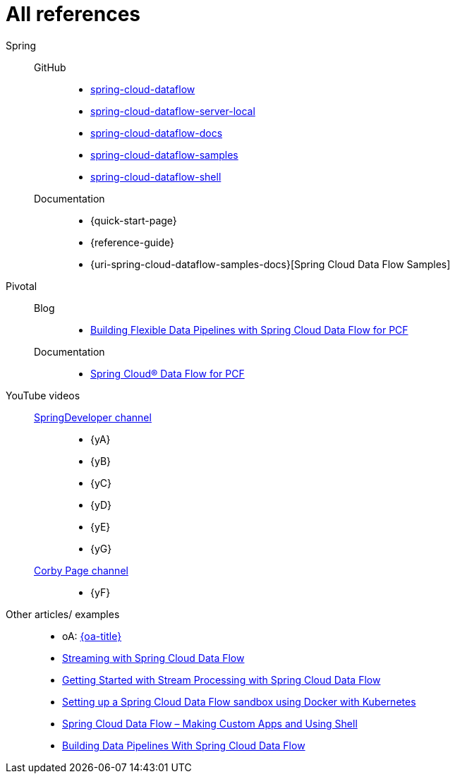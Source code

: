 = All references

Spring::
GitHub:::
* [[spring-cloud-dataflow]] https://github.com/spring-cloud/spring-cloud-dataflow[spring-cloud-dataflow]
* [[spring-cloud-dataflow-server-local]] https://github.com/spring-cloud/spring-cloud-dataflow/tree/master/spring-cloud-dataflow-server-local[spring-cloud-dataflow-server-local]
* [[spring-cloud-dataflow-docs]] https://github.com/spring-cloud/spring-cloud-dataflow/blob/master/spring-cloud-dataflow-docs/[spring-cloud-dataflow-docs]
* [[spring-cloud-dataflow-samples]] https://github.com/spring-cloud/spring-cloud-dataflow-samples[spring-cloud-dataflow-samples]
* [[spring-cloud-dataflow-shell]] https://github.com/spring-cloud/spring-cloud-dataflow/blob/master/spring-cloud-dataflow-shell/[spring-cloud-dataflow-shell]
Documentation:::
* {quick-start-page}
* {reference-guide}
* {uri-spring-cloud-dataflow-samples-docs}[Spring Cloud Data Flow Samples]
Pivotal::
Blog:::
* https://content.pivotal.io/blog/building-flexible-data-pipelines-with-spring-cloud-data-flow-for-pcf[Building Flexible Data Pipelines with Spring Cloud Data Flow for PCF]
Documentation:::
* http://docs.pivotal.io/scdf/[Spring Cloud® Data Flow for PCF]
[[all-videos]] YouTube videos::
https://www.youtube.com/channel/UC7yfnfvEUlXUIfm8rGLwZdA[SpringDeveloper channel]:::
* {yA}
* {yB}
* {yC}
* {yD}
* {yE}
* {yG}
https://www.youtube.com/channel/UCdJ9hxQzAokvxuTdLUmXkQA[Corby Page channel]:::
* {yF}
Other articles/ examples::
* [[oA]] oA: https://blog.ik.am/entries/396[{oa-title}]
* http://zoltanaltfatter.com/2017/08/24/streaming-with-spring-cloud-data-flow/[Streaming with Spring Cloud Data Flow]
* http://www.baeldung.com/spring-cloud-data-flow-stream-processing[Getting Started with Stream Processing with Spring Cloud Data Flow]
* https://labnotes.panderalabs.com/spring-cloud-data-flow-and-docker-kubernetes-99a19f2dbab3[Setting up a Spring Cloud Data Flow sandbox using Docker with Kubernetes]
* https://www.e4developer.com/2018/02/23/spring-cloud-data-flow-making-custom-apps-and-shell/[Spring Cloud Data Flow – Making Custom Apps and Using Shell]
* https://dzone.com/articles/building-data-pipelines-with-spring-cloud-data-flo[Building Data Pipelines With Spring Cloud Data Flow]

